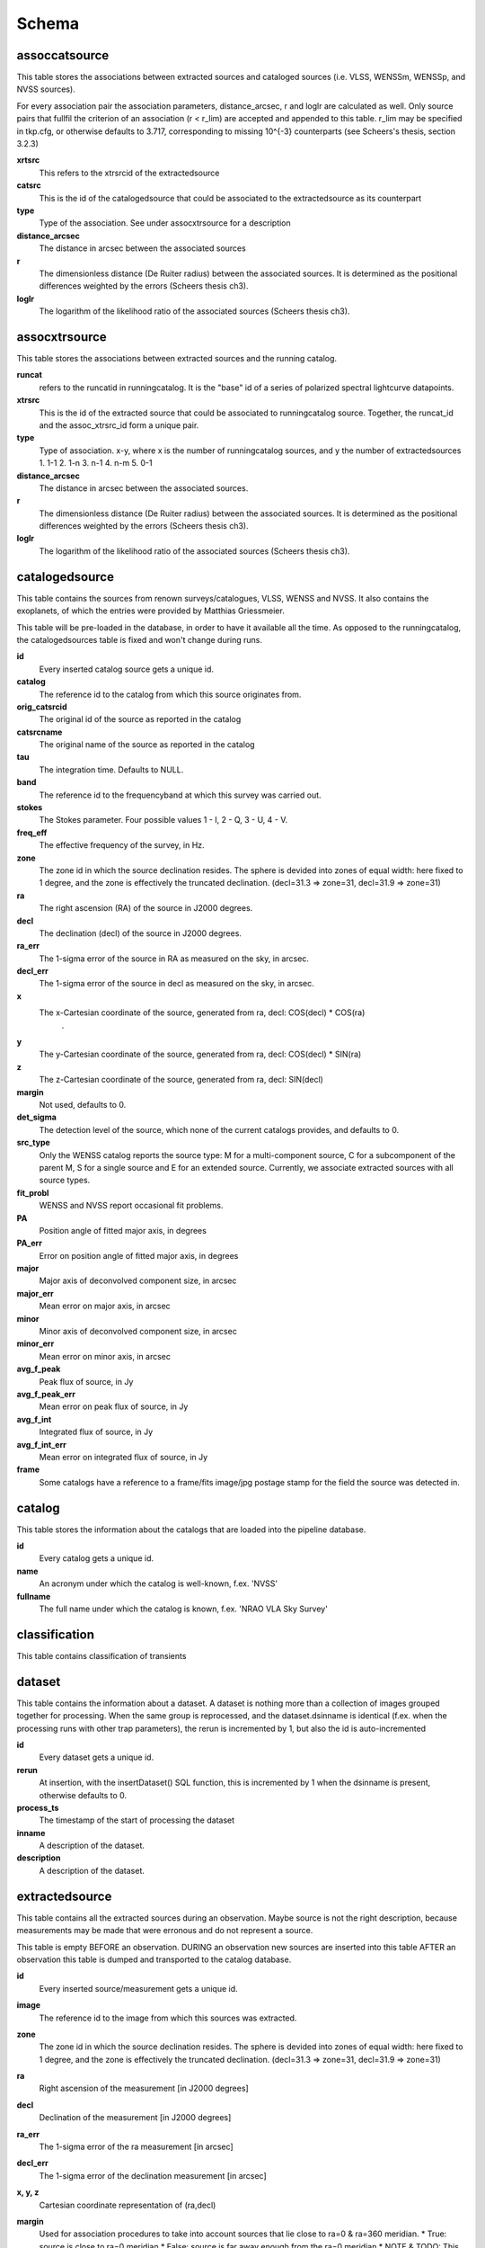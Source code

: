 .. _database_schema:

++++++
Schema
++++++

.. image:: schema.jpg

assoccatsource
==============

This table stores the associations between extracted sources and cataloged sources (i.e. VLSS, WENSSm, WENSSp, and NVSS sources). 

For every association pair the association parameters, distance_arcsec, r and loglr are calculated as well. Only source pairs that fullfil the criterion of an association (r < r_lim) are accepted and appended to this table. r_lim may be specified in tkp.cfg, or otherwise defaults to 3.717, corresponding to missing 10^{-3} counterparts (see Scheers's thesis, section 3.2.3)


**xrtsrc**
   This refers to the xtrsrcid of the extractedsource

**catsrc**
   This is the id of the catalogedsource that could be associated to the extractedsource as its counterpart

**type**
   Type of the association. See under assocxtrsource for a description

**distance_arcsec**
   The distance in arcsec between the associated sources

**r**
   The dimensionless distance (De Ruiter radius) between the associated sources. It is determined as the positional differences weighted by the errors (Scheers thesis ch3).

**loglr**
   The logarithm of the likelihood ratio of the associated sources (Scheers thesis ch3).


assocxtrsource
==============

This table stores the associations between extracted sources and the running catalog.

**runcat**
   refers to the runcatid in runningcatalog.  It is the "base" id of a series of polarized spectral lightcurve datapoints.

**xtrsrc** 
   This is the id of the extracted source that could be associated to runningcatalog source.  Together, the runcat_id and the assoc_xtrsrc_id form a unique pair.

**type**
    Type of association.  x-y, where x is the number of runningcatalog sources, and y the number of extractedsources
    1. 1-1
    2. 1-n
    3. n-1
    4. n-m
    5. 0-1

**distance_arcsec**
   The distance in arcsec between the associated sources.

**r**
   The dimensionless distance (De Ruiter radius) between the associated sources. It is determined as the positional differences weighted by the errors (Scheers thesis ch3).

**loglr**      
   The logarithm of the likelihood ratio of the associated sources (Scheers thesis ch3).


catalogedsource
===============

This table contains the sources from renown surveys/catalogues, VLSS, WENSS and NVSS. It also contains the exoplanets, of which the entries were provided by Matthias Griessmeier. 

This table will be pre-loaded in the database, in order to have it available all the time. As opposed to the runningcatalog, the catalogedsources table is fixed and won't change during runs.


**id**
    Every inserted catalog source gets a unique id.
    
**catalog** 
    The reference id to the catalog from which this source originates from.
     
**orig_catsrcid**
    The original id of the source as reported in the catalog

**catsrcname**
    The original name of the source as reported in the catalog
    
**tau**
    The integration time. Defaults to NULL.

**band**
    The reference id to the frequencyband at which this survey was carried out.

**stokes**
    The Stokes parameter. Four possible values 1 - I, 2 - Q, 3 - U, 4 - V.

**freq_eff**
    The effective frequency of the survey, in Hz.

**zone**
    The zone id in which the source declination resides.  The sphere is devided into zones of equal width: here fixed to 1 degree, and the zone is effectively the truncated declination. (decl=31.3 => zone=31, decl=31.9 => zone=31)
    
**ra**
    The right ascension (RA) of the source in J2000 degrees.
    
**decl**
    The declination (decl) of the source in J2000 degrees.

**ra_err**
    The 1-sigma error of the source in RA as measured on the sky, in arcsec.

**decl_err**
    The 1-sigma error of the source in decl as measured on the sky, in arcsec.

**x**
    The x-Cartesian coordinate of the source, generated from ra, decl: COS(decl) * COS(ra)
                    .
**y**
    The y-Cartesian coordinate of the source, generated from ra, decl: COS(decl) * SIN(ra)
    
**z**
    The z-Cartesian coordinate of the source, generated from ra, decl: SIN(decl)
    
**margin**
    Not used, defaults to 0. 

**det_sigma**
    The detection level of the source, which none of the current catalogs provides, and defaults to 0.

**src_type**
    Only the WENSS catalog reports the source type: M for a multi-component source, C for a subcomponent of the parent M, S for a single source and E for an extended source. Currently, we associate extracted sources with all source types.

**fit_probl**
    WENSS and NVSS report occasional fit problems.

**PA**
    Position angle of fitted major axis, in degrees

**PA_err**
    Error on position angle of fitted major axis, in degrees

**major**
    Major axis of deconvolved component size, in arcsec

**major_err**
    Mean error on major axis, in arcsec

**minor**
    Minor axis of deconvolved component size, in arcsec

**minor_err**
    Mean error on minor axis, in arcsec

**avg_f_peak**
    Peak flux of source, in Jy

**avg_f_peak_err**
    Mean error on peak flux of source, in Jy

**avg_f_int**
    Integrated flux of source, in Jy

**avg_f_int_err**
    Mean error on integrated flux of source, in Jy

**frame**
    Some catalogs have a reference to a frame/fits image/jpg postage stamp for the field the source was detected in.


catalog
=======

This table stores the information about the catalogs that are loaded into the pipeline database. 


**id**
    Every catalog gets a unique id.

**name**
    An acronym under which the catalog is well-known, f.ex. 'NVSS'

**fullname**
    The full name under which the catalog is known, f.ex. 'NRAO VLA Sky Survey'


classification
==============

This table contains classification of transients


dataset
=======

This table contains the information about a dataset. A dataset is nothing more than a collection of images grouped together for processing. When the same group is reprocessed, and the dataset.dsinname is identical (f.ex. when the processing runs with other trap parameters), the rerun is incremented by 1, but also the id is auto-incremented 


**id**
    Every dataset gets a unique id.

**rerun**
    At insertion, with the insertDataset() SQL function, this is incremented by 1 when the dsinname
    is present, otherwise defaults to 0.

**process_ts**
    The timestamp of the start of processing the dataset

**inname** 
    A description of the dataset.

**description** 
    A description of the dataset.


extractedsource
===============

This table contains all the extracted sources during an observation.  Maybe source is not the right description, because measurements may be made that were erronous and do not represent a source.

This table is empty BEFORE an observation.  DURING an observation new sources are inserted into this table AFTER an observation this table is dumped and transported to the catalog database.

**id**
    Every inserted source/measurement gets a unique id.

**image**
    The reference id to the image from which this sources was extracted.

**zone**
    The zone id in which the source declination resides.  The sphere is devided into zones of equal width: here fixed to 1 degree, and the zone is effectively the truncated declination. (decl=31.3 => zone=31, decl=31.9 => zone=31)

**ra**
    Right ascension of the measurement [in J2000 degrees]

**decl**
    Declination of the measurement [in J2000 degrees]

**ra_err**
    The 1-sigma error of the ra measurement [in arcsec]

**decl_err**
    The 1-sigma error of the declination measurement [in arcsec]

**x, y, z**
    Cartesian coordinate representation of (ra,decl)

**margin**
    Used for association procedures to take into account sources that lie close to ra=0 & ra=360 meridian.
    * True: source is close to ra=0 meridian
    * False: source is far away enough from the ra=0 meridian
    * NOTE & TODO: This is not implemented yet.

**det_sigma**
    The sigma level of the detection (Hanno's thesis): 20*(I_peak/det_sigma) gives the rms of the detection.

**semimajor**
    Semi-major axis that was used for gauss fitting [in arcsec]

**semiminor**
    Semi-minor axis that was used for gauss fitting [in arcsec]

**pa**
    Position Angle that was used for gauss fitting [from north through local east, in degrees]

**f_peak**
    peak flux [Jy]

**f_int**
    integrated flux [Jy]

**f_peak/int_err**
    1-sigma errors respectively [Jy]

**type**
    Reports how the source was extracted by sourcefinder (Hanno's thesis):

    1: gaussian fit
    2: moments fit
    3: forced fit to pixel

**node(s)**
    Determine the current and number of nodes in case of a sharded database set-up.


frequencyband
=============

This table contains the frequency bands that are available during an observation and for the cataloged sources. 

**id**
    Every frequency band has its unique id.

**freq_central**
    The central frequency of the defined frequency band. (Note that this is not the effective frequency, which is stored as a property in the image table.)

**freq_low**
    The low end of the frequency band

**freq_high**
    The high end of the frequency band



image
=====

This table contains the images that are being or were processed in the trap.  The only format for now is FITS. The HDF5 format will be implemented later.

An image is characterised by

* observation timestamp (taustart_ts).
* frequency band (band) 
* integration time (tau)

A group of images that belong together (defined by user, but not specified any further) are in the same data set (i.e. they have the same dataset).

**id**
    Every image gets a unique id.

**dataset**
    The dataset to which the image belongs to

**tau** 
    The integration time of the image. This is a quick reference number related to tau_time, similar to band related to central frequency.

**band** 
    The frequency band at which the observation was carried out

**stokes** 
    The Stokes parameter of the observation. 1 = I, 2 = Q, 3 = U and 4 = V.

**tau_time** 
    The integration time of the image, in seconds.

**freq_eff** 
    The effective frequency at which the observation was carried out, in Hz

**freq_bw** 
    The frequency bandwidth of the observation, in Hz

**taustart_ts** 
    The timestamp of the start of the observation

**centre_ra and centre_decl**
	The central coordinates (J2000) of the image in degrees.

**x, y and z**
    The Cartesian coordinates of centre_ra and centre_decl.

**bmaj_syn** 
    The beam major axis of the synthesized beam, in arcsec.

**bmin_syn** 
    The beam minor axis of the synthesized beam, in arcsec.

**bpa_syn** 
    The position angle of the synthesized beam (from north to east to the major axis), in degrees.

**fwhm_arcsec**
    The full width half maximum of the primary beam, in arcsec.

**fov_degrees**
    The field of view of the image, in square degrees.

**url** 
    The url of the physical location of the image at the time of processing.

**node(s)** 
    Determine the current and number of nodes in case of a sharded database set-up.


monitoringlist
==============

This table contains the list of sources that are monitored. This implies that the source finder software will measure the flux in an image at exactly the given position. 

These positions are 0 by default, since they can be retrieved by joining with the runningcatalog.

For user defined sources, however, positions may be available that are more precise than those in the runningcatalog. Hence the ra and decl columns are still necessary for these sources.  The xtrsrc_id refers to the xtrsrc_id in the runningcatalog, when available. Eg, manually inserted sources with positions obtained differently will not have an xtrsrc_id to start with (hence the default of -1), until the first time the flux has been measured; then these sources (even when actual upper limits) will be inserted into extractedsources and runningcatalog, and have an xtrsrc_id.  They will still have userentry set to true, so that the position used is that in this table (the more precise position), not that of the runningcatalog.


node
====

This table keeps track of zones (declinations) of the stored sources on the nodes in a sharded database configuration. Every node in such a set-up will have this table, but with different content.

**node**
    The id of the node
**zone**
    The zone that is available on the node
**zone_min**
    The minimum zone of the zones
**zone_max**
    The maximum zone of the zones
**zone_min_incl**
    Boolean determining whether the minimum zone is included.
**zone_max_incl**
    Boolean determining whether the maximum zone is included.
**zoneheight** 
    The zone height of a zone, in degrees
**nodes**
    The total number of nodes in the sharded database configuration.

runningcatalog
==============

This table contains the unique sources that were detected during an observation.

TODO: The resolution element (from images table) is not implemented yet.

Extractedsources not in this table are appended when there is no positional match or when a source was detected in a higher resolution image.

We maintain weighted averages for the sources (see ch4, Bevington).

**wm_** 
    weighted mean

**wm_ra**
    avg_wra/avg_weight_ra

**wm_decl**
    avg_wdecl/avg_weight_decl

**wm_ra_err**
    1/(N * avg_weight_ra)

**wm_decl_err**
    1/(N * avg_weight_decl)

**avg_wra**
    avg(ra/ra_err^2)

**avg_wdecl**
    avg(decl/decl_err^2)

**avg_weight_ra**
    avg(1/ra_err^2) 

**avg_weight_decl**
    avg(1/decl_err^2)



runningcatalog_flux
===================

**stokes**
    Stokes parameter: 1 = I, 2 = Q, 3 = U, 4 = V

**f_datapoints**
    the number of datapoints for which the averages were calculated

**avg_f_peak**
    average of peak flux

**avg_f_peak_sq**
    average of (peak flux)^2

**avg_f_peak_weight**
    average of one over peak flux errors squared

**avg_weighted_f_peak**
    average of ratio of (peak flux) and (peak flux errors squared)

**avg_weighted_f_peak_sq**
    average of ratio of (peak flux squared) and (peak flux errors squared)


temprunningcatalog
==================

This table contains the matches of all extractedsources from an image and their counterparts in the runningcatalog. After handling the many-to-many, 1-to-many and many-to-1, the runningcatalog is updated with the new "averages". The 0-to-1 and 1-to-0 relations are processed separatedly and do not touch this table.


transient
=========

This table contains the detected transients and their characteristics.


version
=======

This table contains the current schema version of the database. It is used to decide which operations are required to upgrade the database to a specific version.

